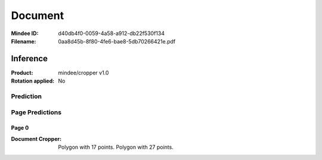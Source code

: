 ########
Document
########
:Mindee ID: d40db4f0-0059-4a58-a912-db22f530f134
:Filename: 0aa8d45b-8f80-4fe6-bae8-5db70266421e.pdf

Inference
#########
:Product: mindee/cropper v1.0
:Rotation applied: No

Prediction
==========

Page Predictions
================

Page 0
------
:Document Cropper: Polygon with 17 points.
                   Polygon with 27 points.
